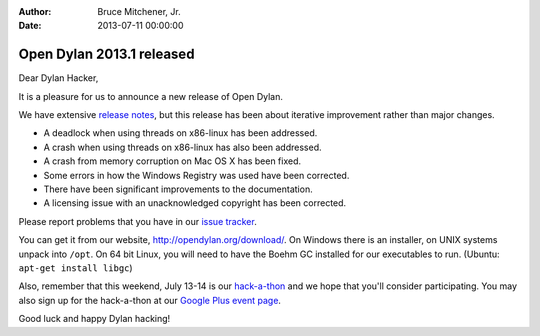 :Author: Bruce Mitchener, Jr.
:Date: 2013-07-11 00:00:00

Open Dylan 2013.1 released
==========================

Dear Dylan Hacker,

It is a pleasure for us to announce a new release of Open Dylan.

We have extensive `release notes <http://opendylan.org/documentation/release-notes/2013.1.html>`_,
but this release has been about iterative improvement rather than major changes.

* A deadlock when using threads on x86-linux has been addressed.
* A crash when using threads on x86-linux has also been addressed.
* A crash from memory corruption on Mac OS X has been fixed.
* Some errors in how the Windows Registry was used have been corrected.
* There have been significant improvements to the documentation.
* A licensing issue with an unacknowledged copyright has been corrected.

Please report problems that you have in our `issue tracker <https://github.com/dylan-lang/opendylan/issues>`_.

You can get it from our website, `http://opendylan.org/download/ <http://opendylan.org/download/>`_.
On Windows there is an installer, on UNIX systems unpack into ``/opt``.
On 64 bit Linux, you will need to have the Boehm GC installed for our
executables to run. (Ubuntu: ``apt-get install libgc``)

Also, remember that this weekend, July 13-14 is our `hack-a-thon`_ and we hope that you'll consider participating.
You may also sign up for the hack-a-thon at our `Google Plus event page`_.

Good luck and happy Dylan hacking!

.. _hack-a-thon: http://opendylan.org/news/2013/06/30/dylan-hack-a-thon.html
.. _Google Plus event page: https://plus.google.com/events/cuj0dbm59r9heuf4pqm5qj9u0uc

